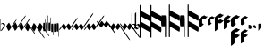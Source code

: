 SplineFontDB: 3.0
FontName: greextra
FullName: greextra
FamilyName: greextra
Weight: Medium
Copyright: greciliae font, adapted with fontforge by Elie Roux\nCopyright (C) 2007 Matthew Spencer\nwith Reserved Font Name Caeciliae\n\nThis Font Software is licensed under the SIL Open Font License, Version 1.1.\n\nThis license is available with a FAQ at: http://scripts.sil.org/OFL
UComments: "2007-4-12: Created." 
Version: 1.0
ItalicAngle: 0
UnderlinePosition: -204
UnderlineWidth: 102
Ascent: 800
Descent: 200
LayerCount: 2
Layer: 0 0 "Back"  1
Layer: 1 0 "Fore"  0
XUID: [1021 341 828717519 15204965]
OS2Version: 0
OS2_WeightWidthSlopeOnly: 0
OS2_UseTypoMetrics: 1
CreationTime: 1176402534
ModificationTime: 1280932446
OS2TypoAscent: 0
OS2TypoAOffset: 1
OS2TypoDescent: 0
OS2TypoDOffset: 1
OS2TypoLinegap: 0
OS2WinAscent: 0
OS2WinAOffset: 1
OS2WinDescent: 0
OS2WinDOffset: 1
HheadAscent: 0
HheadAOffset: 1
HheadDescent: 0
HheadDOffset: 1
OS2Vendor: 'PfEd'
DEI: 91125
Encoding: Custom
UnicodeInterp: none
NameList: Adobe Glyph List
DisplaySize: -96
AntiAlias: 1
FitToEm: 1
WinInfo: 0 8 2
TeXData: 1 0 0 346030 173015 115343 0 1048576 115343 783286 444596 497025 792723 393216 433062 380633 303038 157286 324010 404750 52429 2506097 1059062 262144
BeginChars: 34 34

StartChar: MedicaeaFlat
Encoding: 0 57344 0
Width: 144
VWidth: 869
Flags: W
HStem: 152.8 26.3506<42.7186 103.075>
VStem: 11.7002 10.2002<-37.6826 144.383 150.25 290.986> 101.8 42.5<68.3061 144.169>
LayerCount: 2
Fore
SplineSet
21.0508 -48.6504 m 5
 20.2012 -54.5996 18.5 -58 16.7998 -58 c 4
 12.5498 -58 11.7002 -40.1504 11.7002 -35.0498 c 6
 11.7002 267.2 l 6
 11.7002 272.3 12.5498 291 16.7998 291 c 4
 21.0498 291 21.9004 272.3 21.9004 267.2 c 6
 21.9004 150.25 l 5
 40.5996 168.1 64.4004 179.15 86.5 179.15 c 4
 119.65 179.15 144.3 151.95 144.3 123.9 c 4
 144.3 78.8496 86.5 26.1504 59.2998 -28.25 c 4
 56.75 -33.3496 32.9502 -48.6504 21.0508 -48.6504 c 5
21.9004 142.6 m 5
 22.0283 -37.6826 l 6
 22.0283 -38.1641 22.3154 -37.5166 22.6826 -37.0615 c 4
 50.7744 12.6826 101.8 61.3926 101.8 103.5 c 4
 101.8 126.45 82.25 152.8 56.75 152.8 c 4
 42.2998 152.8 30.1172 144.867 21.9004 142.6 c 5
EndSplineSet
EndChar

StartChar: HufnagelCustosUpShort
Encoding: 1 57345 1
Width: 165
VWidth: 869
Flags: W
HStem: -42.3496 324.699
VStem: 25.4639 287.3
LayerCount: 2
Fore
SplineSet
312.764 282.35 m 4
 314.464 282.35 314.464 282.35 314.464 279.8 c 4
 314.464 267.9 294.063 236.45 283.014 220.3 c 6
 134.264 7.7998 l 6
 124.063 -7.5 96.8643 -42.3496 87.5137 -42.3496 c 4
 86.6641 -42.3496 85.8135 -42.3496 85.8135 -41.5 c 6
 25.4639 80.9004 l 6
 18.6641 95.3496 98.5635 205 105.364 191.4 c 6
 159.764 80.9004 l 5
 266.014 232.2 l 6
 276.214 247.5 303.414 282.35 312.764 282.35 c 4
EndSplineSet
EndChar

StartChar: HufnagelCustosUpLong
Encoding: 2 57346 2
Width: 172
VWidth: 877
Flags: W
LayerCount: 2
Fore
SplineSet
393.313 385.975 m 4
 395.014 385.975 395.864 385.975 395.864 383.425 c 4
 395.864 371.525 375.464 340.075 364.414 323.925 c 6
 140.864 5.1748 l 6
 130.664 -10.125 103.464 -44.9746 94.1143 -44.9746 c 4
 93.2637 -44.9746 92.4141 -44.9746 92.4141 -44.125 c 6
 32.0635 78.2754 l 6
 25.2637 92.7246 105.164 202.375 111.964 188.775 c 6
 166.364 78.2754 l 5
 346.563 335.825 l 6
 356.764 351.125 383.964 385.975 393.313 385.975 c 4
EndSplineSet
EndChar

StartChar: HufnagelCustosUpMedium
Encoding: 3 57347 3
Width: 169
VWidth: 872
Flags: W
VStem: 28.7637 324.7
LayerCount: 2
Fore
SplineSet
353.464 325.625 m 4
 355.164 325.625 355.164 324.775 355.164 322.225 c 4
 355.164 310.325 334.764 279.725 323.714 263.575 c 6
 137.563 -2.47461 l 6
 127.364 -17.7754 100.164 -52.625 90.8135 -52.625 c 4
 89.9639 -52.625 89.1143 -52.625 89.1143 -51.7754 c 6
 28.7637 70.625 l 6
 21.9639 85.0752 101.864 194.725 108.664 181.125 c 6
 163.063 70.625 l 5
 306.714 275.475 l 6
 316.914 290.775 344.114 325.625 353.464 325.625 c 4
EndSplineSet
EndChar

StartChar: HufnagelCustosDownShort
Encoding: 4 57348 4
Width: 165
VWidth: 852
Flags: W
HStem: -144.35 324.699
VStem: 25.4551 289
LayerCount: 2
Fore
SplineSet
314.455 -141.8 m 4
 314.455 -143.5 314.455 -144.35 312.756 -144.35 c 4
 303.405 -144.35 276.205 -109.5 266.006 -94.2002 c 6
 159.756 57.0996 l 5
 105.355 -53.4004 l 6
 99.4053 -66.1504 17.8057 40.9502 25.4551 57.0996 c 6
 85.8057 179.5 l 6
 85.8057 180.35 86.6553 180.35 87.5059 180.35 c 4
 96.8555 180.35 124.056 145.5 134.256 130.2 c 6
 283.006 -82.2998 l 6
 294.056 -98.4502 314.455 -129.9 314.455 -141.8 c 4
EndSplineSet
EndChar

StartChar: HufnagelCustosDownLong
Encoding: 5 57349 5
Width: 172
VWidth: 843
Flags: W
LayerCount: 2
Fore
SplineSet
395.855 -255.425 m 4
 395.855 -257.125 395.006 -257.975 393.306 -257.975 c 4
 383.955 -257.975 356.756 -223.125 346.556 -207.825 c 6
 166.355 49.7246 l 5
 111.955 -60.7754 l 6
 106.006 -73.5254 24.4053 33.5752 32.0557 49.7246 c 6
 92.4053 172.125 l 6
 92.4053 172.975 93.2559 172.975 94.1055 172.975 c 4
 103.455 172.975 130.655 138.125 140.855 122.825 c 6
 364.405 -195.925 l 6
 375.455 -212.075 395.855 -243.525 395.855 -255.425 c 4
EndSplineSet
EndChar

StartChar: HufnagelCustosDownMedium
Encoding: 6 57350 6
Width: 169
VWidth: 847
Flags: W
VStem: 28.7559 326.399
LayerCount: 2
Fore
SplineSet
355.155 -200.225 m 4
 355.155 -201.925 355.155 -203.625 353.455 -203.625 c 4
 344.105 -203.625 316.905 -168.775 306.705 -153.475 c 6
 163.056 51.375 l 5
 108.655 -59.125 l 6
 102.705 -71.875 21.1055 35.2246 28.7559 51.375 c 6
 89.1055 173.775 l 6
 89.1055 174.625 89.9551 174.625 90.8057 174.625 c 4
 100.155 174.625 127.355 139.775 137.556 124.475 c 6
 323.705 -141.575 l 6
 334.756 -157.725 355.155 -188.325 355.155 -200.225 c 4
EndSplineSet
EndChar

StartChar: MedicaeaCustosUpShort
Encoding: 7 57351 7
Width: 63
VWidth: 858
Flags: W
HStem: -55.9004 329.801<51.0771 60.7129>
VStem: 5.1748 58.6504<-55.9004 178.632> 51.0752 12.75<178.7 273.878>
LayerCount: 2
Fore
SplineSet
11.9746 -55.9004 m 6xc0
 6.875 -55.9004 5.1748 37.5996 5.1748 61.4004 c 4xc0
 5.1748 85.2002 6.875 178.7 11.9746 178.7 c 6
 51.0752 178.7 l 5
 51.0752 267.1 l 6
 51.0752 270.5 53.625 273.9 57.0254 273.9 c 4
 60.4248 273.9 63.8252 270.5 63.8252 267.1 c 6xa0
 63.8252 61.4004 l 6
 63.8252 37.5996 62.125 -55.9004 57.0254 -55.9004 c 6
 11.9746 -55.9004 l 6xc0
EndSplineSet
EndChar

StartChar: MedicaeaCustosUpLong
Encoding: 8 57352 8
Width: 63
VWidth: 868
Flags: W
VStem: 51.0752 12.75<188.075 389.503>
LayerCount: 2
Fore
SplineSet
11.9746 -46.5254 m 6
 6.875 -46.5254 5.1748 46.9746 5.1748 70.7754 c 4
 5.1748 94.5752 6.875 188.075 11.9746 188.075 c 6
 51.0752 188.075 l 5
 51.0752 382.725 l 6
 51.0752 386.125 53.625 389.525 57.0254 389.525 c 4
 60.4248 389.525 63.8252 386.125 63.8252 382.725 c 6
 63.8252 70.7754 l 6
 63.8252 46.9746 62.125 -46.5254 57.0254 -46.5254 c 6
 11.9746 -46.5254 l 6
EndSplineSet
EndChar

StartChar: MedicaeaCustosUpMedium
Encoding: 9 57353 9
Width: 63
VWidth: 863
Flags: W
VStem: 51.0752 12.75<184.35 332.233>
LayerCount: 2
Fore
SplineSet
11.9746 -50.25 m 6
 6.875 -50.25 5.1748 43.25 5.1748 67.0498 c 4
 5.1748 90.8496 6.875 184.35 11.9746 184.35 c 6
 51.0752 184.35 l 5
 51.0752 326.3 l 6
 51.0752 329.7 53.625 332.25 57.0254 332.25 c 4
 60.4248 332.25 63.8252 329.7 63.8252 326.3 c 6
 63.8252 67.0498 l 6
 63.8252 43.25 62.125 -50.25 57.0254 -50.25 c 6
 11.9746 -50.25 l 6
EndSplineSet
EndChar

StartChar: MedicaeaCustosDownShort
Encoding: 10 57354 10
Width: 63
VWidth: 841
Flags: W
HStem: -167.9 329.801<51.0771 60.7129>
VStem: 5.1748 58.6504<-72.7002 161.9> 51.0752 12.75<-167.878 -72.7002>
LayerCount: 2
Fore
SplineSet
57.0254 161.9 m 6xc0
 62.125 161.9 63.8252 68.4004 63.8252 44.5996 c 6xc0
 63.8252 -161.1 l 6
 63.8252 -164.5 60.4248 -167.9 57.0254 -167.9 c 4
 53.625 -167.9 51.0752 -164.5 51.0752 -161.1 c 6
 51.0752 -72.7002 l 5xa0
 11.9746 -72.7002 l 6
 6.875 -72.7002 5.1748 20.7998 5.1748 44.5996 c 4
 5.1748 68.4004 6.875 161.9 11.9746 161.9 c 6
 57.0254 161.9 l 6xc0
EndSplineSet
EndChar

StartChar: MedicaeaCustosDownLong
Encoding: 11 57355 11
Width: 63
VWidth: 892
Flags: W
VStem: 51.0752 12.75<-278.503 -77.0752>
LayerCount: 2
Fore
SplineSet
57.0254 157.525 m 6
 62.125 157.525 63.8252 64.0254 63.8252 40.2246 c 6
 63.8252 -271.725 l 6
 63.8252 -275.125 60.4248 -278.525 57.0254 -278.525 c 4
 53.625 -278.525 51.0752 -275.125 51.0752 -271.725 c 6
 51.0752 -77.0752 l 5
 11.9746 -77.0752 l 6
 6.875 -77.0752 5.1748 16.4248 5.1748 40.2246 c 4
 5.1748 64.0254 6.875 157.525 11.9746 157.525 c 6
 57.0254 157.525 l 6
EndSplineSet
EndChar

StartChar: MedicaeaCustosDownMedium
Encoding: 12 57356 12
Width: 63
VWidth: 896
Flags: W
VStem: 51.0752 12.75<-214.233 -66.3496>
LayerCount: 2
Fore
SplineSet
57.0254 168.25 m 6
 62.125 168.25 63.8252 74.75 63.8252 50.9502 c 6
 63.8252 -208.3 l 6
 63.8252 -211.7 60.4248 -214.25 57.0254 -214.25 c 4
 53.625 -214.25 51.0752 -211.7 51.0752 -208.3 c 6
 51.0752 -66.3496 l 5
 11.9746 -66.3496 l 6
 6.875 -66.3496 5.1748 27.1504 5.1748 50.9502 c 4
 5.1748 74.75 6.875 168.25 11.9746 168.25 c 6
 57.0254 168.25 l 6
EndSplineSet
EndChar

StartChar: MensuralCustosUpShort
Encoding: 13 57357 13
Width: 343
VWidth: 1087
Flags: W
LayerCount: 2
Fore
SplineSet
7.03027 -24.4102 m 4
 6.00977 -24.4102 -0.0498047 -23.3906 -0.0498047 -19.3096 c 4
 -0.0498047 -9.10938 14.1699 11.29 28.4502 31.6904 c 6
 95.7695 125.53 l 6
 108.01 141.85 130.45 168.369 136.569 160.21 c 6
 196.75 78.6094 l 5
 230.41 125.53 l 6
 235.51 132.67 264.069 170.41 271.21 160.21 c 6
 330.369 78.6094 l 5
 474.19 283.631 l 6
 489.49 305.05 506.83 323.41 514.99 323.41 c 4
 516.01 323.41 518.05 322.391 518.05 318.31 c 4
 518.05 308.109 506.83 286.69 494.59 269.35 c 6
 316.09 14.3496 l 6
 300.79 -7.06934 284.47 -24.4102 276.31 -24.4102 c 4
 274.27 -24.4102 273.25 -23.3906 273.25 -23.3906 c 5
 214.09 58.21 l 5
 179.41 11.29 l 6
 165.131 -9.10938 149.83 -24.4102 141.67 -24.4102 c 4
 139.631 -24.4102 138.609 -23.3906 138.609 -23.3906 c 5
 79.4502 58.21 l 5
 44.7695 11.29 l 6
 30.4902 -9.10938 15.1904 -24.4102 7.03027 -24.4102 c 4
EndSplineSet
EndChar

StartChar: MensuralCustosUpLong
Encoding: 14 57358 14
Width: 356
VWidth: 1086
Flags: W
HStem: -25.6602 21G<3.64062 8.22998 137.77 142.87 272.411 277.51> 429.66 20G<596.77 601.359>
LayerCount: 2
Fore
SplineSet
4.15039 -25.6602 m 0
 3.13086 -25.6602 0.0693359 -24.6406 0.0693359 -20.5596 c 0
 0.0693359 -10.3594 11.29 10.04 25.5693 30.4404 c 2
 92.8906 124.28 l 2
 105.131 140.6 127.569 167.119 133.69 158.96 c 2
 193.869 77.3594 l 1
 227.53 124.28 l 2
 232.631 131.42 261.19 169.16 268.33 158.96 c 2
 327.49 77.3594 l 1
 561.069 409.881 l 2
 576.369 431.3 592.69 449.66 600.85 449.66 c 0
 601.869 449.66 604.931 448.641 604.931 444.56 c 0
 604.931 434.359 593.71 412.94 581.47 395.6 c 2
 313.21 13.0996 l 2
 297.91 -8.31934 281.59 -25.6602 273.431 -25.6602 c 0
 271.391 -25.6602 270.369 -24.6406 270.369 -24.6406 c 1
 211.21 56.96 l 1
 176.53 10.04 l 2
 162.25 -10.3594 146.95 -25.6602 138.79 -25.6602 c 0
 136.75 -25.6602 135.73 -24.6406 135.73 -24.6406 c 1
 76.5693 56.96 l 1
 41.8906 10.04 l 2
 27.6094 -10.3594 12.3096 -25.6602 4.15039 -25.6602 c 0
EndSplineSet
EndChar

StartChar: MensuralCustosUpMedium
Encoding: 15 57359 15
Width: 354
VWidth: 1087
Flags: W
HStem: -25.0303 21G<3.07959 7.66992 137.21 142.311 271.85 276.95>
LayerCount: 2
Fore
SplineSet
3.58984 -25.0303 m 4
 2.56934 -25.0303 -0.490234 -24.0098 -0.490234 -19.9307 c 4
 -0.490234 -9.73047 10.7305 10.6699 25.0098 31.0693 c 6
 92.3301 124.91 l 6
 104.569 141.23 127.01 167.75 133.131 159.59 c 6
 193.31 77.9902 l 5
 226.97 124.91 l 6
 232.069 132.05 260.631 169.79 267.77 159.59 c 6
 326.931 77.9902 l 5
 515.631 347.27 l 6
 530.931 368.69 548.27 386.03 556.431 386.03 c 4
 557.45 386.03 559.49 385.01 559.49 380.931 c 4
 559.49 370.73 548.27 350.33 536.03 332.99 c 6
 312.65 13.7305 l 6
 297.35 -7.69043 281.03 -25.0303 272.869 -25.0303 c 4
 270.83 -25.0303 269.81 -24.0098 269.81 -24.0098 c 5
 210.65 57.5898 l 5
 175.97 10.6699 l 6
 161.69 -9.73047 146.391 -25.0303 138.23 -25.0303 c 4
 136.19 -25.0303 135.17 -24.0098 135.17 -24.0098 c 5
 76.0098 57.5898 l 5
 41.3301 10.6699 l 6
 27.0498 -9.73047 11.75 -25.0303 3.58984 -25.0303 c 4
EndSplineSet
EndChar

StartChar: MensuralCustosDownShort
Encoding: 16 57360 16
Width: 337
VWidth: 1090
Flags: W
LayerCount: 2
Fore
SplineSet
515.05 -111.31 m 4
 515.05 -115.391 513.01 -116.41 511.99 -116.41 c 4
 503.83 -116.41 486.49 -98.0498 471.19 -76.6309 c 6
 327.369 128.391 l 5
 268.21 46.79 l 6
 262.09 38.6309 236.59 68.21 227.41 81.4697 c 6
 193.75 128.391 l 5
 133.569 46.79 l 6
 127.45 38.6309 101.95 68.21 92.7695 81.4697 c 6
 23.4102 178.369 l 6
 11.1699 195.71 -0.0498047 216.109 -0.0498047 226.31 c 4
 -0.0498047 230.391 3.00977 231.41 4.03027 231.41 c 4
 12.1904 231.41 27.4902 216.109 41.7695 195.71 c 6
 76.4502 148.79 l 5
 135.609 230.391 l 5
 135.609 230.391 136.631 231.41 138.67 231.41 c 4
 146.83 231.41 162.131 216.109 176.41 195.71 c 6
 211.09 148.79 l 5
 270.25 230.391 l 5
 270.25 230.391 271.27 231.41 273.31 231.41 c 4
 281.47 231.41 297.79 214.069 313.09 192.65 c 6
 491.59 -62.3496 l 6
 503.83 -79.6904 515.05 -101.109 515.05 -111.31 c 4
EndSplineSet
EndChar

StartChar: MensuralCustosDownLong
Encoding: 17 57361 17
Width: 336
VWidth: 1092
Flags: W
LayerCount: 2
Fore
SplineSet
604.931 -304.56 m 4
 604.931 -308.641 601.869 -309.66 600.85 -309.66 c 4
 592.69 -309.66 576.369 -291.3 561.069 -269.881 c 6
 327.49 62.6406 l 5
 268.33 -18.96 l 6
 262.21 -27.1191 236.71 2.45996 227.53 15.7197 c 6
 193.869 62.6406 l 5
 133.69 -18.96 l 6
 127.569 -27.1191 102.069 2.45996 92.8906 15.7197 c 6
 23.5303 112.619 l 6
 11.29 129.96 0.0693359 150.359 0.0693359 160.56 c 4
 0.0693359 164.641 3.13086 165.66 4.15039 165.66 c 4
 12.3096 165.66 27.6094 150.359 41.8906 129.96 c 6
 76.5693 83.04 l 5
 135.73 164.641 l 5
 135.73 164.641 136.75 165.66 138.79 165.66 c 4
 146.95 165.66 162.25 150.359 176.53 129.96 c 6
 211.21 83.04 l 5
 270.369 164.641 l 5
 270.369 164.641 271.391 165.66 273.431 165.66 c 4
 281.59 165.66 297.91 148.319 313.21 126.9 c 6
 581.47 -255.6 l 6
 593.71 -272.94 604.931 -294.359 604.931 -304.56 c 4
EndSplineSet
EndChar

StartChar: MensuralCustosDownMedium
Encoding: 18 57362 18
Width: 336
VWidth: 1091
Flags: W
LayerCount: 2
Fore
SplineSet
559.49 -240.931 m 4
 559.49 -245.01 557.45 -246.03 556.431 -246.03 c 4
 548.27 -246.03 530.931 -228.69 515.631 -207.27 c 6
 326.931 62.0098 l 5
 267.77 -19.5898 l 6
 261.65 -27.75 236.15 1.83008 226.97 15.0898 c 6
 193.31 62.0098 l 5
 133.131 -19.5898 l 6
 127.01 -27.75 101.51 1.83008 92.3301 15.0898 c 6
 22.9697 111.99 l 6
 10.7305 129.33 -0.490234 149.73 -0.490234 159.931 c 4
 -0.490234 164.01 2.56934 165.03 3.58984 165.03 c 4
 11.75 165.03 27.0498 149.73 41.3301 129.33 c 6
 76.0098 82.4102 l 5
 135.17 164.01 l 5
 135.17 164.01 136.19 165.03 138.23 165.03 c 4
 146.391 165.03 161.69 149.73 175.97 129.33 c 6
 210.65 82.4102 l 5
 269.81 164.01 l 5
 269.81 164.01 270.83 165.03 272.869 165.03 c 4
 281.03 165.03 297.35 147.69 312.65 126.27 c 6
 536.03 -192.99 l 6
 548.27 -210.33 559.49 -230.73 559.49 -240.931 c 4
EndSplineSet
EndChar

StartChar: MensuralFlat
Encoding: 19 57363 19
Width: 110
VWidth: 947
Flags: W
HStem: -4.4502 22.9502<20.3729 75.94>
VStem: -2.125 22.0996<23.4387 126.978 142.6 463.392> 98.1748 22.9502<40.6139 100.59>
LayerCount: 2
Fore
SplineSet
16.5752 466.45 m 4
 19.125 466.45 19.9746 465.6 19.9746 463.05 c 6
 19.9746 142.6 l 5
 82.0254 166.4 121.125 123.9 121.125 80.5498 c 4
 121.125 34.6504 78.625 -4.4502 37.8252 -4.4502 c 4
 17.4248 -4.4502 -2.125 6.59961 -2.125 11.7002 c 6
 -2.125 447.75 l 6
 -2.125 455.4 9.77539 466.45 16.5752 466.45 c 4
36.9746 127.3 m 4
 26.7754 127.3 21.6748 124.75 19.9746 123.9 c 5
 19.9746 29.5498 l 5
 28.4746 23.5996 40.375 18.5 53.9746 18.5 c 4
 82.0254 18.5 98.1748 37.2002 98.1748 64.4004 c 4
 98.1748 95.8496 74.375 127.3 36.9746 127.3 c 4
EndSplineSet
EndChar

StartChar: HufnagelFlat
Encoding: 20 57364 20
Width: 136
VWidth: 948
Flags: W
VStem: -9.3252 36.5498<58.5957 102.796 123.196 460.34>
LayerCount: 2
Fore
SplineSet
56.125 117.246 m 5
 27.2246 102.796 l 5
 27.2246 58.5957 l 5
 80.7754 26.2959 l 5
 112.225 33.9463 102.875 98.5459 56.125 117.246 c 5
26.375 473.396 m 4
 27.2246 473.396 28.0752 472.546 28.0752 471.696 c 6
 27.2246 123.196 l 5
 87.5752 153.796 l 6
 96.0752 158.046 134.325 132.546 134.325 91.7461 c 4
 134.325 36.4961 59.5254 -11.1035 44.2246 -9.4043 c 5
 -8.47461 22.0459 l 5
 -9.3252 22.8965 l 5
 -9.3252 437.696 l 6
 -9.3252 444.496 20.4248 473.396 26.375 473.396 c 4
EndSplineSet
EndChar

StartChar: MedicaeaCClef
Encoding: 21 57365 21
Width: 308
VWidth: 920
Flags: W
VStem: -0.147461 30.8301<-240.421 59.2197 213.367 367.515 521.662 684.421>
LayerCount: 2
Fore
SplineSet
308.147 -9.83789 m 0
 308.147 -27.1016 304.448 -86.2949 292.116 -86.2949 c 2
 290.883 -86.2949 l 1
 30.6826 59.2197 l 1
 30.6826 -224.411 l 2
 30.6826 -233.043 24.5156 -240.442 15.8838 -240.442 c 4
 7.25195 -240.442 -0.147461 -233.043 -0.147461 -224.411 c 2
 -0.147461 668.411 l 2
 -0.147461 677.043 7.25195 684.442 15.8838 684.442 c 0
 24.5156 684.442 30.6826 677.043 30.6826 668.411 c 2
 30.6826 521.662 l 1
 294.584 376.147 l 2
 303.214 371.214 308.147 334.22 308.147 298.457 c 0
 308.147 281.193 304.448 222 292.116 222 c 2
 290.883 222 l 1
 30.6826 367.515 l 1
 30.6826 213.367 l 1
 294.584 67.8525 l 2
 303.214 62.9189 308.147 25.9248 308.147 -9.83789 c 0
EndSplineSet
EndChar

StartChar: MedicaeaCClefChange
Encoding: 22 57366 22
Width: 308
VWidth: 920
Flags: W
VStem: -0.147461 30.8301<-240.421 59.2197 213.367 367.515 521.662 684.421>
LayerCount: 2
Fore
SplineSet
308.147 -9.83789 m 4
 308.147 -27.1016 304.448 -86.2949 292.116 -86.2949 c 6
 290.883 -86.2949 l 5
 30.6826 59.2197 l 5
 30.6826 -224.411 l 6
 30.6826 -233.043 24.5156 -240.442 15.8838 -240.442 c 4
 7.25195 -240.442 -0.147461 -233.043 -0.147461 -224.411 c 6
 -0.147461 668.411 l 6
 -0.147461 677.043 7.25195 684.442 15.8838 684.442 c 4
 24.5156 684.442 30.6826 677.043 30.6826 668.411 c 6
 30.6826 521.662 l 5
 294.584 376.147 l 6
 303.214 371.214 308.147 334.22 308.147 298.457 c 4
 308.147 281.193 304.448 222 292.116 222 c 6
 290.883 222 l 5
 30.6826 367.515 l 5
 30.6826 213.367 l 5
 294.584 67.8525 l 6
 303.214 62.9189 308.147 25.9248 308.147 -9.83789 c 4
EndSplineSet
EndChar

StartChar: MedicaeaFClef
Encoding: 23 57367 23
Width: 523
VWidth: 920
Flags: W
VStem: 106.821 30.8125<-226.166 81.9375> 215.281 30.8125<-226.166 73.3096 227.372 381.435 535.497 698.166>
LayerCount: 2
Fore
SplineSet
523.406 4.29004 m 4
 523.406 -12.9648 519.709 -72.125 507.384 -72.125 c 6
 506.15 -72.125 l 5
 246.094 73.3096 l 5
 246.094 -210.165 l 6
 246.094 -218.793 239.932 -226.188 231.304 -226.188 c 4
 222.676 -226.188 215.281 -218.793 215.281 -210.165 c 6
 215.281 682.165 l 6
 215.281 690.793 222.676 698.188 231.304 698.188 c 4
 239.932 698.188 246.094 690.793 246.094 682.165 c 6
 246.094 535.497 l 5
 509.85 390.062 l 6
 518.476 385.132 523.406 348.157 523.406 312.415 c 4
 523.406 295.16 519.709 236 507.384 236 c 6
 506.15 236 l 5
 246.094 381.435 l 5
 246.094 227.372 l 5
 509.85 81.9375 l 6
 518.476 77.0068 523.406 40.0322 523.406 4.29004 c 4
122.844 390.062 m 6
 135.169 390.062 137.634 268.045 137.634 236 c 6
 137.634 -210.165 l 6
 137.634 -218.793 131.472 -226.188 122.844 -226.188 c 4
 114.216 -226.188 106.821 -218.793 106.821 -210.165 c 6
 106.821 81.9375 l 5
 15.6162 81.9375 l 6
 3.29102 81.9375 -0.40625 203.955 -0.40625 236 c 4
 -0.40625 268.045 3.29102 390.062 15.6162 390.062 c 6
 122.844 390.062 l 6
EndSplineSet
EndChar

StartChar: MedicaeaFClefChange
Encoding: 24 57368 24
Width: 523
VWidth: 920
Flags: W
VStem: 74.8252 21.25<-85.7352 126.75> 149.625 21.25<-85.7352 120.8 227.05 333.3 439.55 551.735>
LayerCount: 2
Fore
SplineSet
523.406 4.29004 m 4
 523.406 -12.9648 519.709 -72.125 507.384 -72.125 c 6
 506.15 -72.125 l 5
 246.094 73.3096 l 5
 246.094 -210.165 l 6
 246.094 -218.793 239.932 -226.188 231.304 -226.188 c 4
 222.676 -226.188 215.281 -218.793 215.281 -210.165 c 6
 215.281 682.165 l 6
 215.281 690.793 222.676 698.188 231.304 698.188 c 4
 239.932 698.188 246.094 690.793 246.094 682.165 c 6
 246.094 535.497 l 5
 509.85 390.062 l 6
 518.476 385.132 523.406 348.157 523.406 312.415 c 4
 523.406 295.16 519.709 236 507.384 236 c 6
 506.15 236 l 5
 246.094 381.435 l 5
 246.094 227.372 l 5
 509.85 81.9375 l 6
 518.476 77.0068 523.406 40.0322 523.406 4.29004 c 4
122.844 390.062 m 6
 135.169 390.062 137.634 268.045 137.634 236 c 6
 137.634 -210.165 l 6
 137.634 -218.793 131.472 -226.188 122.844 -226.188 c 4
 114.216 -226.188 106.821 -218.793 106.821 -210.165 c 6
 106.821 81.9375 l 5
 15.6162 81.9375 l 6
 3.29102 81.9375 -0.40625 203.955 -0.40625 236 c 4
 -0.40625 268.045 3.29102 390.062 15.6162 390.062 c 6
 122.844 390.062 l 6
EndSplineSet
EndChar

StartChar: HufnagelCClef
Encoding: 25 57369 25
Width: 247
VWidth: 920
Flags: W
HStem: 279.45 115.6<112.569 188.297>
VStem: -0.174805 98.5996<171.5 286.987>
LayerCount: 2
Fore
SplineSet
247.175 361.05 m 4
 247.175 344.9 170.675 281.15 151.975 279.45 c 4
 130.725 276.9 112.875 282 98.4248 287.95 c 5
 98.4248 171.5 l 5
 140.075 150.25 l 6
 151.125 144.3 66.9746 66.9502 44.875 66.9502 c 4
 44.0254 66.9502 44.0254 67.7998 43.1748 67.7998 c 6
 0.674805 89.0498 l 6
 -0.174805 89.0498 -0.174805 89.9004 -0.174805 90.75 c 6
 -0.174805 282 l 6
 -0.174805 296.45 61.875 348.3 85.6748 360.2 c 6
 149.425 391.65 l 6
 153.675 394.2 157.075 395.05 159.625 395.05 c 4
 163.025 395.05 190.225 357.65 243.775 363.6 c 4
 246.325 363.6 247.175 362.75 247.175 361.05 c 4
EndSplineSet
EndChar

StartChar: HufnagelCClefChange
Encoding: 26 57376 26
Width: 197
VWidth: 920
Flags: W
HStem: 270.1 91.8008<81.1504 157.094>
VStem: 0.400391 78.1992<183.4 275.426>
LayerCount: 2
Fore
SplineSet
197.6 334.7 m 0
 197.6 321.95 136.4 271.8 121.95 270.1 c 0
 104.95 268.4 90.5 270.95 78.5996 276.05 c 1
 78.5996 183.4 l 1
 111.75 166.4 l 2
 121.1 161.3 51.4004 100.1 36.0996 100.1 c 2
 35.25 100.1 l 1
 1.25 117.1 l 2
 0.400391 117.1 0.400391 117.95 0.400391 118.8 c 2
 0.400391 271.8 l 2
 0.400391 282 47.1504 322.8 68.4004 333.85 c 2
 119.4 359.35 l 2
 122.8 361.05 126.2 361.9 127.9 361.9 c 0
 132.15 361.9 151.7 332.15 195.05 336.4 c 0
 197.6 336.4 197.6 335.55 197.6 334.7 c 0
EndSplineSet
EndChar

StartChar: HufnagelFClef
Encoding: 27 57377 27
Width: 249
VWidth: 915
Flags: W
HStem: 317.45 115.6<113.565 187.426>
VStem: -0.174805 98.5996<-12.7828 166.15 244.35 324.965>
LayerCount: 2
Fore
SplineSet
2.375 -65.0498 m 0
 0.674805 -65.0498 -0.174805 -64.2002 -0.174805 -62.5 c 2
 -0.174805 320 l 2
 -0.174805 334.45 61.875 385.45 85.6748 397.35 c 2
 149.425 429.65 l 2
 153.675 432.2 157.075 433.05 159.625 433.05 c 0
 163.025 433.05 190.225 394.8 243.775 400.75 c 0
 246.325 400.75 247.175 399.9 247.175 398.2 c 0
 247.175 382.9 173.225 320 151.975 317.45 c 0
 130.725 314.9 112.875 320 98.4248 325.95 c 1
 98.4248 244.35 l 1
 149.425 269.85 l 2
 173.225 281.75 176.625 235 243.775 241.8 c 0
 246.325 241.8 247.175 240.95 247.175 239.25 c 0
 247.175 223.95 173.225 160.2 151.975 157.65 c 0
 130.725 155.1 112.875 160.2 98.4248 166.15 c 1
 98.4248 15.7002 l 2
 98.4248 1.25 21.0752 -65.0498 2.375 -65.0498 c 0
EndSplineSet
EndChar

StartChar: HufnagelFClefChange
Encoding: 28 57378 28
Width: 198
VWidth: 916
Flags: W
HStem: 298.1 91.8008<81.1504 156.566>
VStem: 0.400391 78.1992<30.6571 176.55 239.45 303.426>
LayerCount: 2
Fore
SplineSet
2.09961 -7.90039 m 4
 0.400391 -7.90039 0.400391 -7.0498 0.400391 -6.2002 c 6
 0.400391 299.8 l 6
 0.400391 310 47.1504 350.8 68.4004 361.85 c 6
 119.4 387.35 l 6
 122.8 389.05 126.2 389.9 127.9 389.9 c 4
 132.15 389.9 151.7 360.15 195.05 364.4 c 4
 197.6 364.4 197.6 363.55 197.6 362.7 c 4
 197.6 351.65 138.95 299.8 121.95 298.1 c 4
 104.95 296.4 90.5 298.95 78.5996 304.05 c 5
 78.5996 239.45 l 5
 119.4 259.85 l 6
 138.1 269.2 141.5 230.95 195.05 236.9 c 4
 197.6 236.9 197.6 236.05 197.6 235.2 c 4
 197.6 224.15 138.95 172.3 121.95 170.6 c 4
 104.95 168.9 90.5 171.45 78.5996 176.55 c 5
 78.5996 56.7002 l 6
 78.5996 43.9502 15.7002 -7.90039 2.09961 -7.90039 c 4
EndSplineSet
EndChar

StartChar: HugnagelCFClef
Encoding: 29 57379 29
Width: 263
VWidth: 873
Flags: W
HStem: 284.675 115.601<113.569 189.297>
VStem: 0.825195 98.5996<-417.008 -238.075 -159.875 -79.2594 176.725 292.211>
LayerCount: 2
Fore
SplineSet
3.375 -469.275 m 4
 1.6748 -469.275 0.825195 -468.425 0.825195 -466.725 c 6
 0.825195 -84.2246 l 6
 0.825195 -69.7754 62.875 -18.7754 86.6748 -6.875 c 6
 150.425 25.4248 l 6
 174.225 37.3252 177.625 -10.2754 244.775 -3.47461 c 4
 247.325 -3.47461 248.175 -4.3252 248.175 -6.02539 c 4
 248.175 -21.3252 174.225 -84.2246 152.975 -86.7754 c 4
 131.725 -89.3252 113.875 -84.2246 99.4248 -78.2754 c 5
 99.4248 -159.875 l 5
 150.425 -134.375 l 6
 174.225 -122.475 177.625 -169.225 244.775 -162.425 c 4
 247.325 -162.425 248.175 -163.275 248.175 -164.975 c 4
 248.175 -180.275 174.225 -244.025 152.975 -246.575 c 4
 131.725 -249.125 113.875 -244.025 99.4248 -238.075 c 5
 99.4248 -388.525 l 6
 99.4248 -402.975 22.0752 -469.275 3.375 -469.275 c 4
248.175 366.275 m 4
 248.175 350.125 171.675 286.375 152.975 284.675 c 4
 131.725 282.125 113.875 287.225 99.4248 293.175 c 5
 99.4248 176.725 l 5
 141.075 155.475 l 6
 152.125 149.525 67.9746 72.1748 45.875 72.1748 c 4
 45.0254 72.1748 45.0254 73.0254 44.1748 73.0254 c 6
 1.6748 94.2754 l 6
 0.825195 94.2754 0.825195 95.125 0.825195 95.9746 c 6
 0.825195 287.225 l 6
 0.825195 301.675 62.875 353.525 86.6748 365.425 c 6
 150.425 396.875 l 6
 154.675 399.425 158.075 400.275 160.625 400.275 c 4
 164.025 400.275 191.225 362.875 244.775 368.825 c 4
 247.325 368.825 248.175 367.975 248.175 366.275 c 4
EndSplineSet
EndChar

StartChar: HufnagelCFClefChange
Encoding: 30 57380 30
Width: 209
VWidth: 875
Flags: W
HStem: 280.35 91.8008<81.1504 157.094>
VStem: 0.400391 78.1992<-369.593 -223.7 -160.8 -96.8243 193.65 285.676>
LayerCount: 2
Fore
SplineSet
2.09961 -408.15 m 4
 0.400391 -408.15 0.400391 -407.3 0.400391 -406.45 c 6
 0.400391 -100.45 l 6
 0.400391 -90.25 47.1504 -49.4502 68.4004 -38.4004 c 6
 119.4 -12.9004 l 6
 138.1 -3.5498 141.5 -41.7998 195.05 -35.8496 c 4
 197.6 -35.8496 197.6 -36.7002 197.6 -37.5498 c 4
 197.6 -48.5996 138.95 -100.45 121.95 -102.15 c 4
 104.95 -103.85 90.5 -101.3 78.5996 -96.2002 c 5
 78.5996 -160.8 l 5
 119.4 -140.4 l 6
 138.1 -131.05 141.5 -169.3 195.05 -163.35 c 4
 197.6 -163.35 197.6 -164.2 197.6 -165.05 c 4
 197.6 -176.1 138.95 -227.95 121.95 -229.65 c 4
 104.95 -231.35 90.5 -228.8 78.5996 -223.7 c 5
 78.5996 -343.55 l 6
 78.5996 -356.3 15.7002 -408.15 2.09961 -408.15 c 4
197.6 344.95 m 4
 197.6 332.2 136.4 282.05 121.95 280.35 c 4
 104.95 278.65 90.5 281.2 78.5996 286.3 c 5
 78.5996 193.65 l 5
 111.75 176.65 l 6
 121.1 171.55 51.4004 110.35 36.0996 110.35 c 6
 35.25 110.35 l 5
 1.25 127.35 l 6
 0.400391 127.35 0.400391 128.2 0.400391 129.05 c 6
 0.400391 282.05 l 6
 0.400391 292.25 47.1504 333.05 68.4004 344.1 c 6
 119.4 369.6 l 6
 122.8 371.3 126.2 372.15 127.9 372.15 c 4
 132.15 372.15 151.7 342.4 195.05 346.65 c 4
 197.6 346.65 197.6 345.8 197.6 344.95 c 4
EndSplineSet
EndChar

StartChar: MensuralFlatHole
Encoding: 31 57381 31
Width: 115
VWidth: 1005
Flags: W
HStem: 10.1592 119.682<16.4313 83.2775>
VStem: 15.9902 86.0195<16.9955 111.75>
LayerCount: 2
Fore
SplineSet
34.6904 129.841 m 4
 75.8301 129.841 102.01 95.2451 102.01 60.6504 c 4
 102.01 30.7295 84.2451 10.1592 53.3906 10.1592 c 4
 38.4297 10.1592 25.3408 15.7705 15.9902 22.3154 c 5
 15.9902 126.1 l 5
 17.8594 127.034 23.4707 129.841 34.6904 129.841 c 4
EndSplineSet
EndChar

StartChar: HufnagelFlatHole
Encoding: 32 57382 32
Width: 143
VWidth: 1003
Flags: W
LayerCount: 2
Fore
SplineSet
55.541 119.522 m 5
 106.966 98.9531 117.25 27.8926 82.6553 19.4775 c 5
 23.75 55.0078 l 5
 23.75 103.628 l 5
 55.541 119.522 l 5
EndSplineSet
EndChar

StartChar: MedicaeaFlatHole
Encoding: 33 57383 33
Width: 143
VWidth: 1003
Flags: W
HStem: -48.1367 208.847
VStem: 15.0547 87.8906<49.2417 150.208>
LayerCount: 2
Fore
SplineSet
15.0547 149.49 m 5
 24.0938 151.984 37.4951 160.71 53.3906 160.71 c 0
 81.4404 160.71 102.945 131.726 102.945 106.48 c 0
 102.945 60.1621 46.8164 6.58105 15.916 -48.1367 c 0
 15.5117 -48.6387 15.1953 -49.3496 15.1953 -48.8213 c 2
 15.0547 149.49 l 5
EndSplineSet
EndChar
EndChars
EndSplineFont
